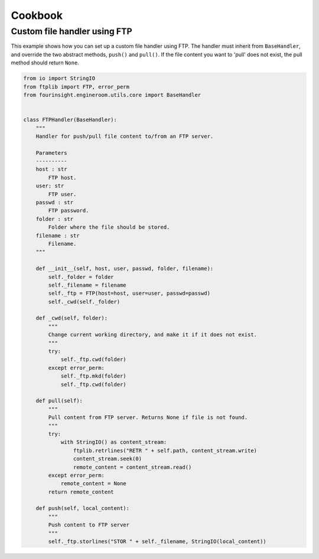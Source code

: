 Cookbook
========


.. _example_custom_handler_ftp:

Custom file handler using FTP
-----------------------------

This example shows how you can set up a custom file handler using FTP. The handler
must inherit from ``BaseHandler``, and override the two abstract methods, ``push()``
and ``pull()``. If the file content you want to 'pull' does not exist, the pull method
should return ``None``.

.. code-block:: python

    from io import StringIO
    from ftplib import FTP, error_perm
    from fourinsight.engineroom.utils.core import BaseHandler


    class FTPHandler(BaseHandler):
        """
        Handler for push/pull file content to/from an FTP server.

        Parameters
        ----------
        host : str
            FTP host.
        user: str
            FTP user.
        passwd : str
            FTP password.
        folder : str
            Folder where the file should be stored.
        filename : str
            Filename.
        """

        def __init__(self, host, user, passwd, folder, filename):
            self._folder = folder
            self._filename = filename
            self._ftp = FTP(host=host, user=user, passwd=passwd)
            self._cwd(self._folder)
                
        def _cwd(self, folder):
            """
            Change current working directory, and make it if it does not exist.
            """
            try:
                self._ftp.cwd(folder)
            except error_perm:
                self._ftp.mkd(folder)
                self._ftp.cwd(folder)
        
        def pull(self):
            """
            Pull content from FTP server. Returns None if file is not found.
            """
            try:
                with StringIO() as content_stream:
                    ftplib.retrlines("RETR " + self.path, content_stream.write)
                    content_stream.seek(0)
                    remote_content = content_stream.read()
            except error_perm:
                remote_content = None
            return remote_content
        
        def push(self, local_content):
            """
            Push content to FTP server
            """
            self._ftp.storlines("STOR " + self._filename, StringIO(local_content))
